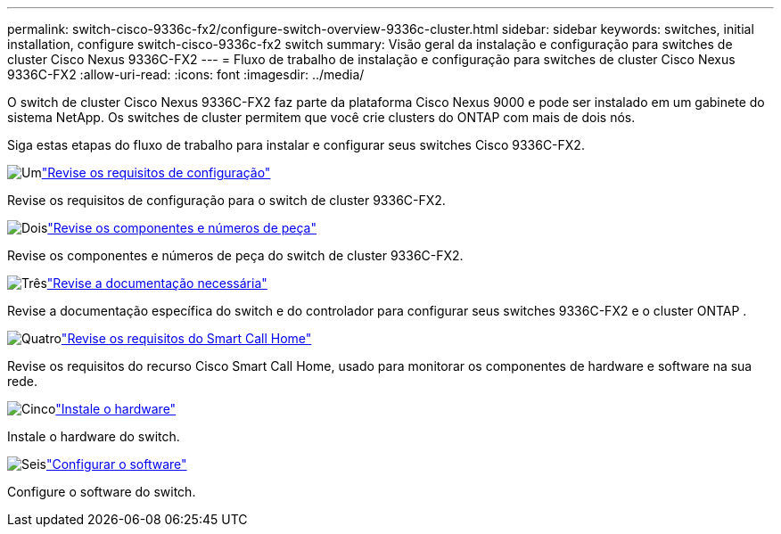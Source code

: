 ---
permalink: switch-cisco-9336c-fx2/configure-switch-overview-9336c-cluster.html 
sidebar: sidebar 
keywords: switches, initial installation, configure switch-cisco-9336c-fx2 switch 
summary: Visão geral da instalação e configuração para switches de cluster Cisco Nexus 9336C-FX2 
---
= Fluxo de trabalho de instalação e configuração para switches de cluster Cisco Nexus 9336C-FX2
:allow-uri-read: 
:icons: font
:imagesdir: ../media/


[role="lead"]
O switch de cluster Cisco Nexus 9336C-FX2 faz parte da plataforma Cisco Nexus 9000 e pode ser instalado em um gabinete do sistema NetApp. Os switches de cluster permitem que você crie clusters do ONTAP com mais de dois nós.

Siga estas etapas do fluxo de trabalho para instalar e configurar seus switches Cisco 9336C-FX2.

.image:https://raw.githubusercontent.com/NetAppDocs/common/main/media/number-1.png["Um"]link:configure-reqs-9336c-cluster.html["Revise os requisitos de configuração"]
[role="quick-margin-para"]
Revise os requisitos de configuração para o switch de cluster 9336C-FX2.

.image:https://raw.githubusercontent.com/NetAppDocs/common/main/media/number-2.png["Dois"]link:components-9336c-cluster.html["Revise os componentes e números de peça"]
[role="quick-margin-para"]
Revise os componentes e números de peça do switch de cluster 9336C-FX2.

.image:https://raw.githubusercontent.com/NetAppDocs/common/main/media/number-3.png["Três"]link:required-documentation-9336c-cluster.html["Revise a documentação necessária"]
[role="quick-margin-para"]
Revise a documentação específica do switch e do controlador para configurar seus switches 9336C-FX2 e o cluster ONTAP .

.image:https://raw.githubusercontent.com/NetAppDocs/common/main/media/number-4.png["Quatro"]link:smart-call-9336c-cluster.html["Revise os requisitos do Smart Call Home"]
[role="quick-margin-para"]
Revise os requisitos do recurso Cisco Smart Call Home, usado para monitorar os componentes de hardware e software na sua rede.

.image:https://raw.githubusercontent.com/NetAppDocs/common/main/media/number-5.png["Cinco"]link:install-hardware-workflow.html["Instale o hardware"]
[role="quick-margin-para"]
Instale o hardware do switch.

.image:https://raw.githubusercontent.com/NetAppDocs/common/main/media/number-6.png["Seis"]link:configure-software-overview-9336c-cluster.html["Configurar o software"]
[role="quick-margin-para"]
Configure o software do switch.
